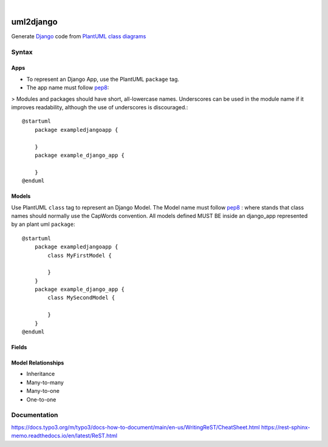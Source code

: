 .. These are examples of badges you might want to add to your README:
   please update the URLs accordingly

.. image:: https://api.cirrus-ci.com/github/<USER>/uml2django.svg?branch=main
    :alt: Built Status
    :target: https://cirrus-ci.com/github/<USER>/uml2django
.. image:: https://readthedocs.org/projects/uml2django/badge/?version=latest
    :alt: ReadTheDocs
    :target: https://uml2django.readthedocs.io/en/stable/
.. image:: https://img.shields.io/coveralls/github/<USER>/uml2django/main.svg
    :alt: Coveralls
    :target: https://coveralls.io/r/<USER>/uml2django
.. image:: https://img.shields.io/pypi/v/uml2django.svg
    :alt: PyPI-Server
    :target: https://pypi.org/project/uml2django/
.. image:: https://img.shields.io/conda/vn/conda-forge/uml2django.svg
    :alt: Conda-Forge
    :target: https://anaconda.org/conda-forge/uml2django
.. image:: https://pepy.tech/badge/uml2django/month
    :alt: Monthly Downloads
    :target: https://pepy.tech/project/uml2django
.. image:: https://img.shields.io/twitter/url/http/shields.io.svg?style=social&label=Twitter
    :alt: Twitter
    :target: https://twitter.com/uml2django


|

==========
uml2django
==========
Generate `Django <https://www.djangoproject.com/>`_ code from `PlantUML class diagrams <https://plantuml.com/class-diagram>`_

**Syntax**
==========

**Apps**
--------
* To represent an Django App, use the PlantUML ``package`` tag.
* The app name must follow `pep8 <https://peps.python.org/pep-0008/#package-and-module-names>`_:  

> Modules and packages should have short, all-lowercase names. 
Underscores can be used in the module name if it improves readability,
although the use of underscores is discouraged.::

    @startuml
        package exampledjangoapp {
            
        }
        package example_django_app {
            
        }
    @enduml


**Models**
----------
Use PlantUML ``class`` tag to represent an Django Model.
The Model name must follow `pep8 <https://peps.python.org/pep-0008/#class-names>`_ :  
where stands that class names should normally use the CapWords convention.
All models defined MUST BE inside an django_app represented by an plant uml ``package``:: 
    
    @startuml
        package exampledjangoapp {
            class MyFirstModel {

            }
        }
        package example_django_app {
            class MySecondModel {

            }
        }
    @enduml



**Fields**
----------

**Model Relationships**
-----------------------
* Inheritance
* Many-to-many
* Many-to-one
* One-to-one


**Documentation**
=================
https://docs.typo3.org/m/typo3/docs-how-to-document/main/en-us/WritingReST/CheatSheet.html
https://rest-sphinx-memo.readthedocs.io/en/latest/ReST.html
